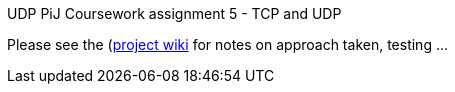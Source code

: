 UDP PiJ Coursework assignment 5 - TCP and UDP
===============================================
:Author:    Oliver Smart
:Email:     <osmart01@dcs.bbk.ac.uk>
:Date:      April 2015


Please see the (https://github.com/BBK-PiJ-2014-66/UDP/wiki)[project wiki] for notes on approach taken, testing ...


